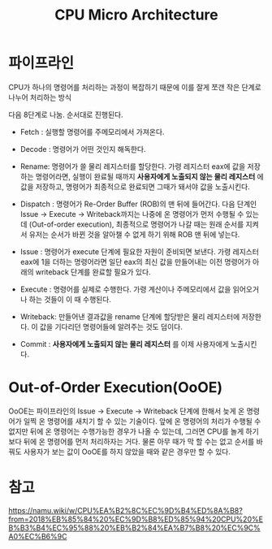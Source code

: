 #+TITLE: CPU Micro Architecture

* 파이프라인
CPU가 하나의 명령어를 처리하는 과정이 복잡하기 때문에 이를 잘게 쪼갠 작은 단계로 나누어 처리하는 방식

다음 8단계로 나눔. 순서대로 진행된다.

- Fetch : 실행할 명령어를 주메모리에서 가져온다. 

- Decode : 명령어가 어떤 것인지 해독한다. 

- Rename: 명령어가 쓸 물리 레지스터를 할당한다. 가령 레지스터 eax에 값을 저장하는 명령어라면, 실행이 완료될 때까지 *사용자에게 노출되지 않는 물리 레지스터* 에 값을 저장하고, 명령어가 최종적으로 완료되면 그때가 돼서야 값을 노출시킨다. 

- Dispatch : 명령어가 Re-Order Buffer (ROB)의 맨 뒤에 들어간다. 다음 단계인 Issue -> Execute -> Writeback까지는 나중에 온 명령어가 먼저 수행될 수 있는데 (Out-of-order execution), 최종적으로 명령어가 나갈 때는 원래 순서를 지켜서 유저는 순서가 바뀐 것을 알아챌 수 없게 하기 위해 ROB 맨 뒤에 넣는다. 


- Issue : 명령어가 execute 단계에 필요한 자원이 준비되면 보낸다. 가령 레지스터 eax에 1을 더하는 명령어라면 일단 eax의 최신 값을 만들어내는 이전 명령어가 아래의 writeback 단계를 완료할 필요가 있다.

- Execute : 명령어를 실제로 수행한다. 가령 계산이나 주메모리에서 값을 읽어오거나 하는 것들이 이 때 수행된다. 

- Writeback: 만들어낸 결과값을 rename 단계에 할당받은 물리 레지스터에 저장한다. 이 값을 기다리던 명령어들에 알려주는 것도 덤이다. 

- Commit : *사용자에게 노출되지 않는 물리 레지스터* 를 이제 사용자에게 노출시킨다. 



* Out-of-Order Execution(OoOE)
OoOE는 파이프라인의 Issue -> Execute -> Writeback 단계에 한해서 늦게 온 명령어가 일찍 온 명령어를 새치기 할 수 있는 기술이다. 앞에 온 명령어의 처리가 수행될 수 없지만 뒤에 온 명령어는 수행가능한 경우가 나올 수 있는데, 그러면 CPU를 놀게 하기보다 뒤에 온 명령어를 먼저 처리하자는 거다. 물론 아무 때가 막 할 수는 없고 순서를 바꿔도 사용자가 보는 값이 OoOE를 하지 않았을 때와 같은 경우만 할 수 있다. 

* 참고 
https://namu.wiki/w/CPU%EA%B2%8C%EC%9D%B4%ED%8A%B8?from=2018%EB%85%84%20%EC%9D%B8%ED%85%94%20CPU%20%EB%B3%B4%EC%95%88%20%EB%B2%84%EA%B7%B8%20%EC%9C%A0%EC%B6%9C

